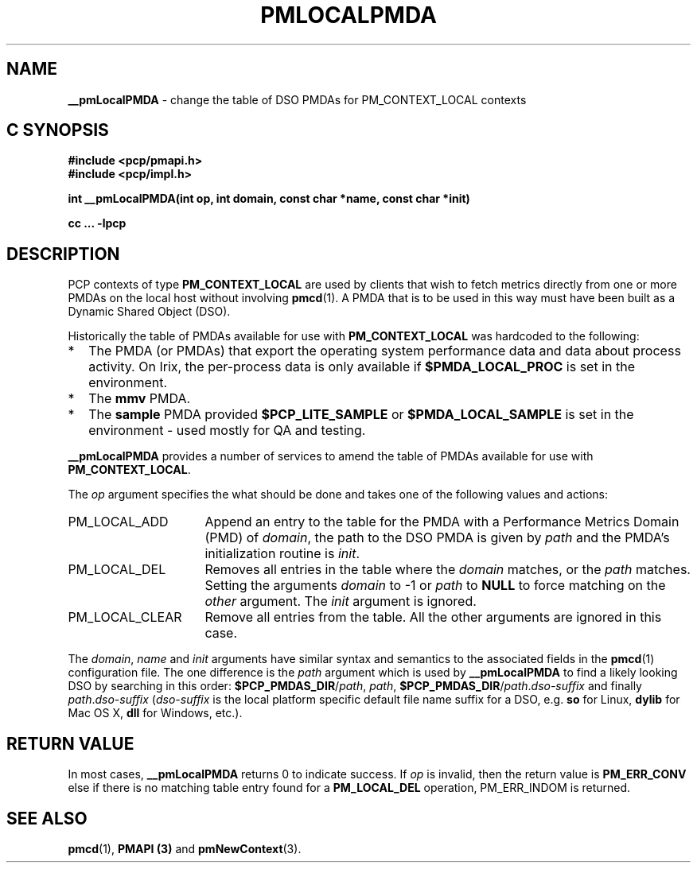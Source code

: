 '\"macro stdmacro
.TH PMLOCALPMDA 3 "" "Performance Co-Pilot"
.SH NAME
\f3__pmLocalPMDA\f1 \- change the table of DSO PMDAs for PM_CONTEXT_LOCAL contexts
.SH "C SYNOPSIS"
.ft 3
#include <pcp/pmapi.h>
.br
#include <pcp/impl.h>
.sp
int __pmLocalPMDA(int op, int domain, const char *name, const char *init)
.sp
cc ... \-lpcp
.ft 1
.SH DESCRIPTION
PCP contexts of type
.B PM_CONTEXT_LOCAL
are used by clients that wish to fetch metrics directly from one or more PMDAs on
the local host without involving
.BR pmcd (1).
A PMDA that is to be used in this way must have been built as a
Dynamic Shared Object (DSO).
.P
Historically the table of PMDAs available for use with
.B PM_CONTEXT_LOCAL
was hardcoded to the following:
.IP * 2n
The PMDA (or PMDAs) that export the operating system performance data
and data about process activity.  On Irix, the per-process data is only
available if
.B $PMDA_LOCAL_PROC
is set in the environment.
.PD 0
.IP *
The
.B mmv
PMDA.
.IP *
The
.B sample
PMDA provided
.B $PCP_LITE_SAMPLE
or
.B $PMDA_LOCAL_SAMPLE
is set in the environment \- used mostly for QA and testing.
.PD
.P
.B __pmLocalPMDA
provides a number of services to amend the table of PMDAs
available for use with
.BR PM_CONTEXT_LOCAL .
.P
The
.I op
argument specifies the what should be done and takes one of the following
values and actions:
.IP PM_LOCAL_ADD 16n
Append an entry to the table for the PMDA with a Performance Metrics Domain
(PMD) of
.IR domain ,
the path to the DSO PMDA is given by
.I path
and the PMDA's initialization routine is
.IR init .
.IP PM_LOCAL_DEL
Removes all entries in the table where the
.I domain
matches, or the
.I path
matches.  Setting the arguments
.I domain
to -1 or
.I path
to
.B NULL
to force matching on the
.I other
argument.
The
.I init
argument is ignored.
.IP PM_LOCAL_CLEAR
Remove all entries from the table.  All the other arguments are ignored
in this case.
.P
The
.IR domain ,
.I name
and
.I init
arguments have similar syntax and semantics to the associated fields
in the
.BR pmcd (1)
configuration file.
The one difference is the
.I path
argument which is used by
.B __pmLocalPMDA
to find a likely looking DSO by searching in this order:
.B $PCP_PMDAS_DIR\c
/\c
.IR path ,
.IR path ,
.B $PCP_PMDAS_DIR\c
/\c
.I path\c
\&.\c
.I dso-suffix
and finally
.I path\c
\&.\c
.I dso-suffix
(\c
.I dso-suffix
is the local platform specific default file name suffix for a DSO, e.g.
.B so
for Linux,
.B dylib
for Mac OS X,
.B dll
for Windows,
etc.).
.SH "RETURN VALUE"
In most cases,
.B __pmLocalPMDA
returns 0
to indicate success.
If
.I op
is invalid, then the return value is
.B PM_ERR_CONV
else if there is no matching table entry found for a
.B PM_LOCAL_DEL
operation, PM_ERR_INDOM is returned.
.SH SEE ALSO
.BR pmcd (1),
.B PMAPI (3)
and
.BR pmNewContext (3).
